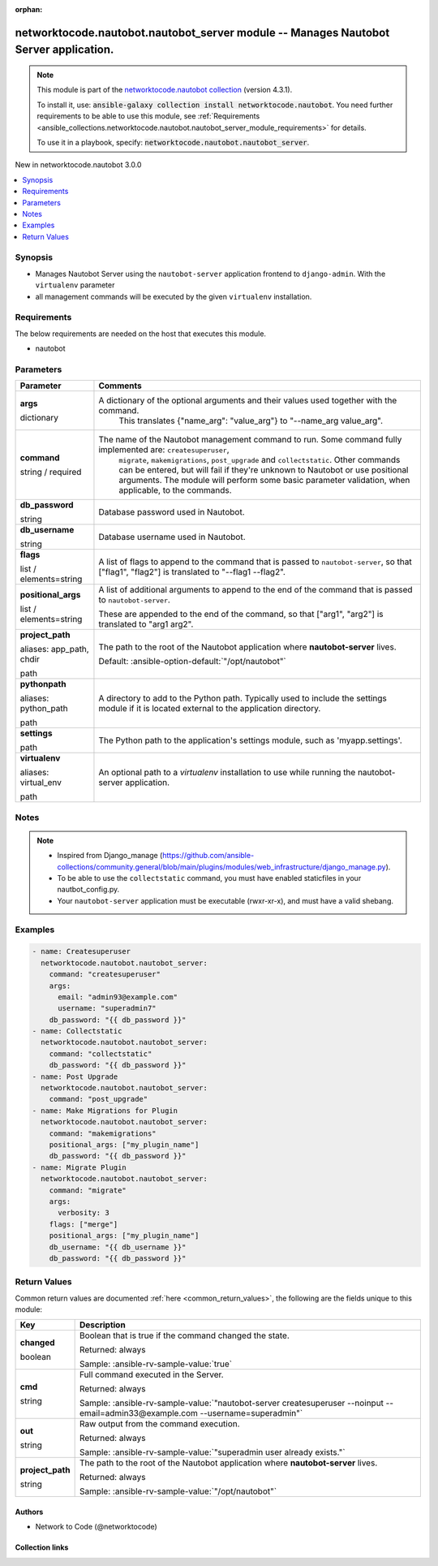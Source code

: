 
.. Document meta

:orphan:

.. |antsibull-internal-nbsp| unicode:: 0xA0
    :trim:

.. role:: ansible-attribute-support-label
.. role:: ansible-attribute-support-property
.. role:: ansible-attribute-support-full
.. role:: ansible-attribute-support-partial
.. role:: ansible-attribute-support-none
.. role:: ansible-attribute-support-na
.. role:: ansible-option-type
.. role:: ansible-option-elements
.. role:: ansible-option-required
.. role:: ansible-option-versionadded
.. role:: ansible-option-aliases
.. role:: ansible-option-choices
.. role:: ansible-option-choices-default-mark
.. role:: ansible-option-default-bold
.. role:: ansible-option-configuration
.. role:: ansible-option-returned-bold
.. role:: ansible-option-sample-bold

.. Anchors

.. _ansible_collections.networktocode.nautobot.nautobot_server_module:

.. Anchors: short name for ansible.builtin

.. Anchors: aliases



.. Title

networktocode.nautobot.nautobot_server module -- Manages Nautobot Server application.
+++++++++++++++++++++++++++++++++++++++++++++++++++++++++++++++++++++++++++++++++++++

.. Collection note

.. note::
    This module is part of the `networktocode.nautobot collection <https://galaxy.ansible.com/networktocode/nautobot>`_ (version 4.3.1).

    To install it, use: :code:`ansible-galaxy collection install networktocode.nautobot`.
    You need further requirements to be able to use this module,
    see :ref:`Requirements <ansible_collections.networktocode.nautobot.nautobot_server_module_requirements>` for details.

    To use it in a playbook, specify: :code:`networktocode.nautobot.nautobot_server`.

.. version_added

.. rst-class:: ansible-version-added

New in networktocode.nautobot 3.0.0

.. contents::
   :local:
   :depth: 1

.. Deprecated


Synopsis
--------

.. Description

- Manages Nautobot Server using the \ :literal:`nautobot-server`\  application frontend to \ :literal:`django-admin`\ . With the \ :literal:`virtualenv`\  parameter
- all management commands will be executed by the given \ :literal:`virtualenv`\  installation.


.. Aliases


.. Requirements

.. _ansible_collections.networktocode.nautobot.nautobot_server_module_requirements:

Requirements
------------
The below requirements are needed on the host that executes this module.

- nautobot






.. Options

Parameters
----------


.. rst-class:: ansible-option-table

.. list-table::
  :width: 100%
  :widths: auto
  :header-rows: 1

  * - Parameter
    - Comments

  * - .. raw:: html

        <div class="ansible-option-cell">
        <div class="ansibleOptionAnchor" id="parameter-args"></div>

      .. _ansible_collections.networktocode.nautobot.nautobot_server_module__parameter-args:

      .. rst-class:: ansible-option-title

      **args**

      .. raw:: html

        <a class="ansibleOptionLink" href="#parameter-args" title="Permalink to this option"></a>

      .. rst-class:: ansible-option-type-line

      :ansible-option-type:`dictionary`

      .. raw:: html

        </div>

    - .. raw:: html

        <div class="ansible-option-cell">

      A dictionary of the optional arguments and their values used together with the command.
          This translates {"name\_arg": "value\_arg"} to "--name\_arg value\_arg".
          


      .. raw:: html

        </div>

  * - .. raw:: html

        <div class="ansible-option-cell">
        <div class="ansibleOptionAnchor" id="parameter-command"></div>

      .. _ansible_collections.networktocode.nautobot.nautobot_server_module__parameter-command:

      .. rst-class:: ansible-option-title

      **command**

      .. raw:: html

        <a class="ansibleOptionLink" href="#parameter-command" title="Permalink to this option"></a>

      .. rst-class:: ansible-option-type-line

      :ansible-option-type:`string` / :ansible-option-required:`required`

      .. raw:: html

        </div>

    - .. raw:: html

        <div class="ansible-option-cell">

      The name of the Nautobot management command to run. Some command fully implemented are: \ :literal:`createsuperuser`\ ,
          \ :literal:`migrate`\ , \ :literal:`makemigrations`\ , \ :literal:`post\_upgrade`\  and \ :literal:`collectstatic`\ .
          Other commands can be entered, but will fail if they're unknown to Nautobot or use positional arguments.
          The module will perform some basic parameter validation, when applicable, to the commands.
          


      .. raw:: html

        </div>

  * - .. raw:: html

        <div class="ansible-option-cell">
        <div class="ansibleOptionAnchor" id="parameter-db_password"></div>

      .. _ansible_collections.networktocode.nautobot.nautobot_server_module__parameter-db_password:

      .. rst-class:: ansible-option-title

      **db_password**

      .. raw:: html

        <a class="ansibleOptionLink" href="#parameter-db_password" title="Permalink to this option"></a>

      .. rst-class:: ansible-option-type-line

      :ansible-option-type:`string`

      .. raw:: html

        </div>

    - .. raw:: html

        <div class="ansible-option-cell">

      Database password used in Nautobot.


      .. raw:: html

        </div>

  * - .. raw:: html

        <div class="ansible-option-cell">
        <div class="ansibleOptionAnchor" id="parameter-db_username"></div>

      .. _ansible_collections.networktocode.nautobot.nautobot_server_module__parameter-db_username:

      .. rst-class:: ansible-option-title

      **db_username**

      .. raw:: html

        <a class="ansibleOptionLink" href="#parameter-db_username" title="Permalink to this option"></a>

      .. rst-class:: ansible-option-type-line

      :ansible-option-type:`string`

      .. raw:: html

        </div>

    - .. raw:: html

        <div class="ansible-option-cell">

      Database username used in Nautobot.


      .. raw:: html

        </div>

  * - .. raw:: html

        <div class="ansible-option-cell">
        <div class="ansibleOptionAnchor" id="parameter-flags"></div>

      .. _ansible_collections.networktocode.nautobot.nautobot_server_module__parameter-flags:

      .. rst-class:: ansible-option-title

      **flags**

      .. raw:: html

        <a class="ansibleOptionLink" href="#parameter-flags" title="Permalink to this option"></a>

      .. rst-class:: ansible-option-type-line

      :ansible-option-type:`list` / :ansible-option-elements:`elements=string`

      .. raw:: html

        </div>

    - .. raw:: html

        <div class="ansible-option-cell">

      A list of flags to append to the command that is passed to \ :literal:`nautobot-server`\ , so that ["flag1", "flag2"] is translated to "--flag1 --flag2".


      .. raw:: html

        </div>

  * - .. raw:: html

        <div class="ansible-option-cell">
        <div class="ansibleOptionAnchor" id="parameter-positional_args"></div>

      .. _ansible_collections.networktocode.nautobot.nautobot_server_module__parameter-positional_args:

      .. rst-class:: ansible-option-title

      **positional_args**

      .. raw:: html

        <a class="ansibleOptionLink" href="#parameter-positional_args" title="Permalink to this option"></a>

      .. rst-class:: ansible-option-type-line

      :ansible-option-type:`list` / :ansible-option-elements:`elements=string`

      .. raw:: html

        </div>

    - .. raw:: html

        <div class="ansible-option-cell">

      A list of additional arguments to append to the end of the command that is passed to \ :literal:`nautobot-server`\ .

      These are appended to the end of the command, so that ["arg1", "arg2"] is translated to "arg1 arg2".


      .. raw:: html

        </div>

  * - .. raw:: html

        <div class="ansible-option-cell">
        <div class="ansibleOptionAnchor" id="parameter-project_path"></div>
        <div class="ansibleOptionAnchor" id="parameter-app_path"></div>
        <div class="ansibleOptionAnchor" id="parameter-chdir"></div>

      .. _ansible_collections.networktocode.nautobot.nautobot_server_module__parameter-app_path:
      .. _ansible_collections.networktocode.nautobot.nautobot_server_module__parameter-chdir:
      .. _ansible_collections.networktocode.nautobot.nautobot_server_module__parameter-project_path:

      .. rst-class:: ansible-option-title

      **project_path**

      .. raw:: html

        <a class="ansibleOptionLink" href="#parameter-project_path" title="Permalink to this option"></a>

      .. rst-class:: ansible-option-type-line

      :ansible-option-aliases:`aliases: app_path, chdir`

      .. rst-class:: ansible-option-type-line

      :ansible-option-type:`path`

      .. raw:: html

        </div>

    - .. raw:: html

        <div class="ansible-option-cell">

      The path to the root of the Nautobot application where \ :strong:`nautobot-server`\  lives.


      .. rst-class:: ansible-option-line

      :ansible-option-default-bold:`Default:` :ansible-option-default:`"/opt/nautobot"`

      .. raw:: html

        </div>

  * - .. raw:: html

        <div class="ansible-option-cell">
        <div class="ansibleOptionAnchor" id="parameter-pythonpath"></div>
        <div class="ansibleOptionAnchor" id="parameter-python_path"></div>

      .. _ansible_collections.networktocode.nautobot.nautobot_server_module__parameter-python_path:
      .. _ansible_collections.networktocode.nautobot.nautobot_server_module__parameter-pythonpath:

      .. rst-class:: ansible-option-title

      **pythonpath**

      .. raw:: html

        <a class="ansibleOptionLink" href="#parameter-pythonpath" title="Permalink to this option"></a>

      .. rst-class:: ansible-option-type-line

      :ansible-option-aliases:`aliases: python_path`

      .. rst-class:: ansible-option-type-line

      :ansible-option-type:`path`

      .. raw:: html

        </div>

    - .. raw:: html

        <div class="ansible-option-cell">

      A directory to add to the Python path. Typically used to include the settings module if it is located external to the application directory.


      .. raw:: html

        </div>

  * - .. raw:: html

        <div class="ansible-option-cell">
        <div class="ansibleOptionAnchor" id="parameter-settings"></div>

      .. _ansible_collections.networktocode.nautobot.nautobot_server_module__parameter-settings:

      .. rst-class:: ansible-option-title

      **settings**

      .. raw:: html

        <a class="ansibleOptionLink" href="#parameter-settings" title="Permalink to this option"></a>

      .. rst-class:: ansible-option-type-line

      :ansible-option-type:`path`

      .. raw:: html

        </div>

    - .. raw:: html

        <div class="ansible-option-cell">

      The Python path to the application's settings module, such as 'myapp.settings'.


      .. raw:: html

        </div>

  * - .. raw:: html

        <div class="ansible-option-cell">
        <div class="ansibleOptionAnchor" id="parameter-virtualenv"></div>
        <div class="ansibleOptionAnchor" id="parameter-virtual_env"></div>

      .. _ansible_collections.networktocode.nautobot.nautobot_server_module__parameter-virtual_env:
      .. _ansible_collections.networktocode.nautobot.nautobot_server_module__parameter-virtualenv:

      .. rst-class:: ansible-option-title

      **virtualenv**

      .. raw:: html

        <a class="ansibleOptionLink" href="#parameter-virtualenv" title="Permalink to this option"></a>

      .. rst-class:: ansible-option-type-line

      :ansible-option-aliases:`aliases: virtual_env`

      .. rst-class:: ansible-option-type-line

      :ansible-option-type:`path`

      .. raw:: html

        </div>

    - .. raw:: html

        <div class="ansible-option-cell">

      An optional path to a \ :emphasis:`virtualenv`\  installation to use while running the nautobot-server application.


      .. raw:: html

        </div>


.. Attributes


.. Notes

Notes
-----

.. note::
   - Inspired from Django\_manage (\ https://github.com/ansible-collections/community.general/blob/main/plugins/modules/web_infrastructure/django_manage.py\ ).
   - To be able to use the \ :literal:`collectstatic`\  command, you must have enabled staticfiles in your nautbot\_config.py.
   - Your \ :literal:`nautobot-server`\  application must be executable (rwxr-xr-x), and must have a valid shebang.

.. Seealso


.. Examples

Examples
--------

.. code-block:: yaml+jinja

    
      - name: Createsuperuser
        networktocode.nautobot.nautobot_server:
          command: "createsuperuser"
          args:
            email: "admin93@example.com"
            username: "superadmin7"
          db_password: "{{ db_password }}"
      - name: Collectstatic
        networktocode.nautobot.nautobot_server:
          command: "collectstatic"
          db_password: "{{ db_password }}"
      - name: Post Upgrade
        networktocode.nautobot.nautobot_server:
          command: "post_upgrade"
      - name: Make Migrations for Plugin
        networktocode.nautobot.nautobot_server:
          command: "makemigrations"
          positional_args: ["my_plugin_name"]
          db_password: "{{ db_password }}"
      - name: Migrate Plugin
        networktocode.nautobot.nautobot_server:
          command: "migrate"
          args:
            verbosity: 3
          flags: ["merge"]
          positional_args: ["my_plugin_name"]
          db_username: "{{ db_username }}"
          db_password: "{{ db_password }}"




.. Facts


.. Return values

Return Values
-------------
Common return values are documented :ref:`here <common_return_values>`, the following are the fields unique to this module:

.. rst-class:: ansible-option-table

.. list-table::
  :width: 100%
  :widths: auto
  :header-rows: 1

  * - Key
    - Description

  * - .. raw:: html

        <div class="ansible-option-cell">
        <div class="ansibleOptionAnchor" id="return-changed"></div>

      .. _ansible_collections.networktocode.nautobot.nautobot_server_module__return-changed:

      .. rst-class:: ansible-option-title

      **changed**

      .. raw:: html

        <a class="ansibleOptionLink" href="#return-changed" title="Permalink to this return value"></a>

      .. rst-class:: ansible-option-type-line

      :ansible-option-type:`boolean`

      .. raw:: html

        </div>

    - .. raw:: html

        <div class="ansible-option-cell">

      Boolean that is true if the command changed the state.


      .. rst-class:: ansible-option-line

      :ansible-option-returned-bold:`Returned:` always

      .. rst-class:: ansible-option-line
      .. rst-class:: ansible-option-sample

      :ansible-option-sample-bold:`Sample:` :ansible-rv-sample-value:`true`


      .. raw:: html

        </div>


  * - .. raw:: html

        <div class="ansible-option-cell">
        <div class="ansibleOptionAnchor" id="return-cmd"></div>

      .. _ansible_collections.networktocode.nautobot.nautobot_server_module__return-cmd:

      .. rst-class:: ansible-option-title

      **cmd**

      .. raw:: html

        <a class="ansibleOptionLink" href="#return-cmd" title="Permalink to this return value"></a>

      .. rst-class:: ansible-option-type-line

      :ansible-option-type:`string`

      .. raw:: html

        </div>

    - .. raw:: html

        <div class="ansible-option-cell">

      Full command executed in the Server.


      .. rst-class:: ansible-option-line

      :ansible-option-returned-bold:`Returned:` always

      .. rst-class:: ansible-option-line
      .. rst-class:: ansible-option-sample

      :ansible-option-sample-bold:`Sample:` :ansible-rv-sample-value:`"nautobot-server createsuperuser --noinput --email=admin33@example.com --username=superadmin"`


      .. raw:: html

        </div>


  * - .. raw:: html

        <div class="ansible-option-cell">
        <div class="ansibleOptionAnchor" id="return-out"></div>

      .. _ansible_collections.networktocode.nautobot.nautobot_server_module__return-out:

      .. rst-class:: ansible-option-title

      **out**

      .. raw:: html

        <a class="ansibleOptionLink" href="#return-out" title="Permalink to this return value"></a>

      .. rst-class:: ansible-option-type-line

      :ansible-option-type:`string`

      .. raw:: html

        </div>

    - .. raw:: html

        <div class="ansible-option-cell">

      Raw output from the command execution.


      .. rst-class:: ansible-option-line

      :ansible-option-returned-bold:`Returned:` always

      .. rst-class:: ansible-option-line
      .. rst-class:: ansible-option-sample

      :ansible-option-sample-bold:`Sample:` :ansible-rv-sample-value:`"superadmin user already exists."`


      .. raw:: html

        </div>


  * - .. raw:: html

        <div class="ansible-option-cell">
        <div class="ansibleOptionAnchor" id="return-project_path"></div>

      .. _ansible_collections.networktocode.nautobot.nautobot_server_module__return-project_path:

      .. rst-class:: ansible-option-title

      **project_path**

      .. raw:: html

        <a class="ansibleOptionLink" href="#return-project_path" title="Permalink to this return value"></a>

      .. rst-class:: ansible-option-type-line

      :ansible-option-type:`string`

      .. raw:: html

        </div>

    - .. raw:: html

        <div class="ansible-option-cell">

      The path to the root of the Nautobot application where \ :strong:`nautobot-server`\  lives.


      .. rst-class:: ansible-option-line

      :ansible-option-returned-bold:`Returned:` always

      .. rst-class:: ansible-option-line
      .. rst-class:: ansible-option-sample

      :ansible-option-sample-bold:`Sample:` :ansible-rv-sample-value:`"/opt/nautobot"`


      .. raw:: html

        </div>



..  Status (Presently only deprecated)


.. Authors

Authors
~~~~~~~

- Network to Code (@networktocode)



.. Extra links

Collection links
~~~~~~~~~~~~~~~~

.. raw:: html

  <p class="ansible-links">
    <a href="https://github.com/nautobot/nautobot-ansible/issues" aria-role="button" target="_blank" rel="noopener external">Issue Tracker</a>
    <a href="https://github.com/nautobot/nautobot-ansible" aria-role="button" target="_blank" rel="noopener external">Repository (Sources)</a>
  </p>

.. Parsing errors


